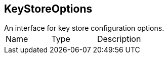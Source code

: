 == KeyStoreOptions

++++
 An interface for key store configuration options.
++++

|===
|Name | Type | Description
|===
